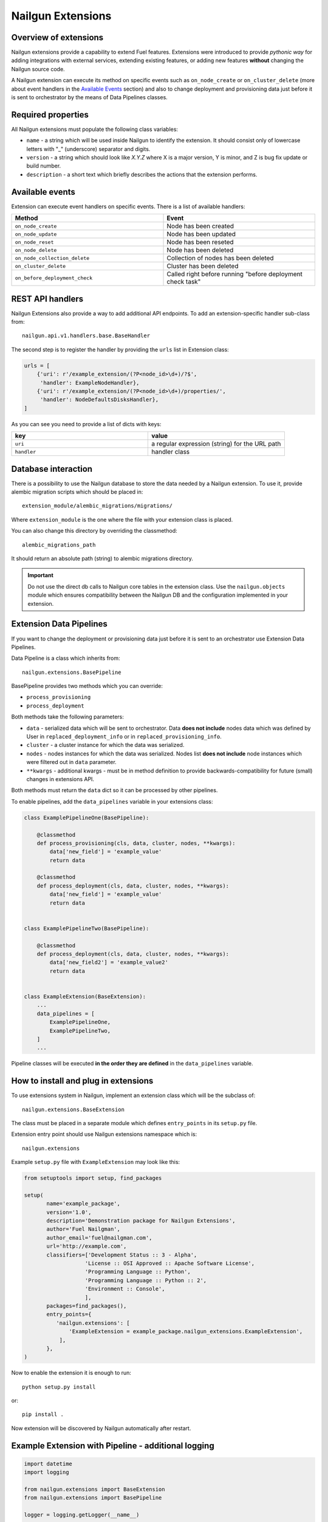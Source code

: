 Nailgun Extensions
__________________


Overview of extensions
======================

Nailgun extensions provide a capability to extend Fuel features.
Extensions were introduced to provide *pythonic way* for adding integrations
with external services, extending existing features, or adding new features
**without** changing the Nailgun source code.

A Nailgun extension can execute its method on specific events
such as ``on_node_create`` or ``on_cluster_delete`` (more about event handlers
in the `Available Events`_ section) and also to change deployment and
provisioning data just before it is sent to orchestrator by the means of
Data Pipelines classes.


Required properties
===================

All Nailgun extensions must populate the following class variables:

* ``name`` - a string which will be used inside Nailgun to identify the
  extension. It should consist only of lowercase letters with "_" (underscore)
  separator and digits.

* ``version`` - a string which should look like *X.Y.Z* where X is a major
  version, Y is minor, and Z is bug fix update or build number.

* ``description`` - a short text which briefly describes the actions that the
  extension performs.


Available events
================

Extension can execute event handlers on specific events. There is
a list of available handlers:

.. list-table::
   :widths: 10 10
   :header-rows: 1

   * - Method
     - Event
   * - ``on_node_create``
     - Node has been created
   * - ``on_node_update``
     - Node has been updated
   * - ``on_node_reset``
     - Node has been reseted
   * - ``on_node_delete``
     - Node has been deleted
   * - ``on_node_collection_delete``
     - Collection of nodes has been deleted
   * - ``on_cluster_delete``
     - Cluster has been deleted
   * - ``on_before_deployment_check``
     - Called right before running "before deployment check task"


REST API handlers
=================
Nailgun Extensions also provide a way to add additional API endpoints.
To add an extension-specific handler sub-class from::

  nailgun.api.v1.handlers.base.BaseHandler

The second step is to register the handler by providing the ``urls`` list in
Extension class:

.. code-block:: python

  urls = [
      {'uri': r'/example_extension/(?P<node_id>\d+)/?$',
       'handler': ExampleNodeHandler},
      {'uri': r'/example_extension/(?P<node_id>\d+)/properties/',
       'handler': NodeDefaultsDisksHandler},
  ]


As you can see you need to provide a list of dicts with keys:

.. list-table::
   :widths: 10 10
   :header-rows: 1

   * - key
     - value
   * - ``uri``
     - a regular expression (string) for the URL path
   * - ``handler``
     - handler class


Database interaction
====================

There is a possibility to use the Nailgun database to store the data needed by
a Nailgun extension. To use it, provide alembic migration scripts which should
be placed in::

  extension_module/alembic_migrations/migrations/

Where ``extension_module`` is the one where the file with your extension class
is placed.

You can also change this directory by overriding the classmethod::

  alembic_migrations_path

It should return an absolute path (string) to alembic migrations
directory.

.. important::
   Do not use the direct db calls to Nailgun core tables in the extension
   class. Use the ``nailgun.objects`` module which ensures compatibility
   between the Nailgun DB and the configuration implemented in your extension.


Extension Data Pipelines
========================

If you want to change the deployment or provisioning data just before it is
sent to an orchestrator use Extension Data Pipelines.

Data Pipeline is a class which inherits from::

  nailgun.extensions.BasePipeline

BasePipeline provides two methods which you can override:

* ``process_provisioning``

* ``process_deployment``

Both methods take the following parameters:

* ``data`` - serialized data which will be sent to orchestrator. Data
  **does not include** nodes data which was defined by User in
  ``replaced_deployment_info`` or in ``replaced_provisioning_info``.

* ``cluster`` - a cluster instance for which the data was serialized.

* ``nodes`` - nodes instances for which the data was serialized. Nodes list
  **does not include** node instances which were filtered out in ``data``
  parameter.

* ``**kwargs`` - additional kwargs - must be in method definition to provide
  backwards-compatibility for future (small) changes in extensions API.

Both methods must return the ``data`` dict so it can be processed by other
pipelines.

To enable pipelines, add the ``data_pipelines`` variable in your extensions
class:

.. code-block:: python

  class ExamplePipelineOne(BasePipeline):

      @classmethod
      def process_provisioning(cls, data, cluster, nodes, **kwargs):
          data['new_field'] = 'example_value'
          return data

      @classmethod
      def process_deployment(cls, data, cluster, nodes, **kwargs):
          data['new_field'] = 'example_value'
          return data


  class ExamplePipelineTwo(BasePipeline):

      @classmethod
      def process_deployment(cls, data, cluster, nodes, **kwargs):
          data['new_field2'] = 'example_value2'
          return data


  class ExampleExtension(BaseExtension):
      ...
      data_pipelines = [
          ExamplePipelineOne,
          ExamplePipelineTwo,
      ]
      ...


Pipeline classes will be executed **in the order they are defined** in the
``data_pipelines`` variable.

How to install and plug in extensions
=====================================

To use extensions system in Nailgun, implement an extension class which will
be the subclass of::

  nailgun.extensions.BaseExtension

The class must be placed in a separate module which defines ``entry_points`` in
its ``setup.py`` file.

Extension entry point should use Nailgun extensions namespace which is::

  nailgun.extensions

Example ``setup.py`` file with ``ExampleExtension`` may look like this:

.. code-block:: python

  from setuptools import setup, find_packages

  setup(
         name='example_package',
         version='1.0',
         description='Demonstration package for Nailgun Extensions',
         author='Fuel Nailgman',
         author_email='fuel@nailgman.com',
         url='http://example.com',
         classifiers=['Development Status :: 3 - Alpha',
                     'License :: OSI Approved :: Apache Software License',
                     'Programming Language :: Python',
                     'Programming Language :: Python :: 2',
                     'Environment :: Console',
                     ],
         packages=find_packages(),
         entry_points={
            'nailgun.extensions': [
                'ExampleExtension = example_package.nailgun_extensions.ExampleExtension',
             ],
         },
  )


Now to enable the extension it is enough to run::

  python setup.py install

or::

  pip install .

Now extension will be discovered by Nailgun automatically after restart.


Example Extension with Pipeline - additional logging
====================================================

.. code-block:: python

  import datetime
  import logging

  from nailgun.extensions import BaseExtension
  from nailgun.extensions import BasePipeline

  logger = logging.getLogger(__name__)


  class TimeStartedPipeline(BasePipeline):

      @classmethod
      def process_provisioning(cls, data, cluster, nodes, **kwargs):
          now = datetime.datetime.now()
          data['time_started'] = 'provisioning started at {}'.format(now)
          return data

      @classmethod
      def process_deployment(cls, data, cluster, nodes, **kwargs):
          now = datetime.datetime.now()
          data['time_started'] = 'deployment started at {}'.format(now)
          return data


  class ExampleExtension(BaseExtension):
      name = 'additional_logger'
      version = '1.0.0'
      description = 'Additional Logging Extension '

      data_pipelines = [
          TimeStartedPipeline,
      ]

      @classmethod
      def on_node_create(cls, node):
          logging.debug('Node %s has been created', node.id)

      @classmethod
      def on_node_update(cls, node):
          logging.debug('Node %s has been updated', node.id)

      @classmethod
      def on_node_reset(cls, node):
          logging.debug('Node %s has been reseted', node.id)

      @classmethod
      def on_node_delete(cls, node):
          logging.debug('Node %s has been deleted', node.id)

      @classmethod
      def on_node_collection_delete(cls, node_ids):
          logging.debug('Nodes %s have been deleted', ', '.join(node_ids))

      @classmethod
      def on_cluster_delete(cls, cluster):
          logging.debug('Cluster %s has been deleted', cluster.id)

      @classmethod
      def on_before_deployment_check(cls, cluster):
          logging.debug('Cluster %s will be deployed soon', cluster.id)
